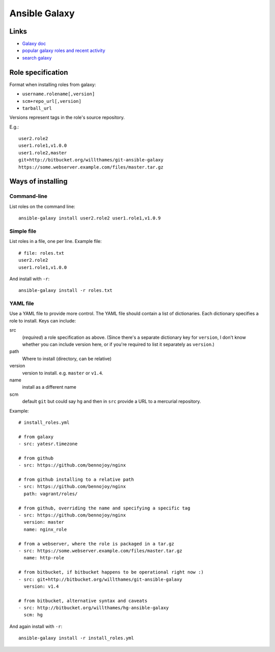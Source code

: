 Ansible Galaxy
==============

Links
-----

* `Galaxy doc <https://galaxy.ansible.com/intro>`_
* `popular galaxy roles and recent activity <https://galaxy.ansible.com/explore#/>`_
* `search galaxy <https://galaxy.ansible.com/list#/roles>`_

Role specification
------------------

Format when installing roles from galaxy:

* ``username.rolename[,version]``
* ``scm+repo_url[,version]``
* ``tarball_url``

Versions represent tags in the role's source repository.

E.g.::

    user2.role2
    user1.role1,v1.0.0
    user1.role2,master
    git+http://bitbucket.org/willthames/git-ansible-galaxy
    https://some.webserver.example.com/files/master.tar.gz

Ways of installing
------------------

Command-line
~~~~~~~~~~~~

List roles on the command line::

    ansible-galaxy install user2.role2 user1.role1,v1.0.9

Simple file
~~~~~~~~~~~

List roles in a file, one per line.  Example file::

    # file: roles.txt
    user2.role2
    user1.role1,v1.0.0

And install with ``-r``::

    ansible-galaxy install -r roles.txt

YAML file
~~~~~~~~~

Use a YAML file to provide more control.  The YAML file should contain
a list of dictionaries. Each dictionary specifies a role to install.
Keys can include:

src
    (*required*) a role specification as above. (Since there's a separate dictionary
    key for ``version``, I don't know whether you can include version
    here, or if you're required to list it separately as ``version``.)

path
    Where to install (directory, can be relative)

version
    version to install. e.g. ``master`` or ``v1.4``.

name
    install as a different name

scm
    default ``git`` but could say ``hg`` and then in ``src``
    provide a URL to a mercurial repository.

Example::

    # install_roles.yml

    # from galaxy
    - src: yatesr.timezone

    # from github
    - src: https://github.com/bennojoy/nginx

    # from github installing to a relative path
    - src: https://github.com/bennojoy/nginx
      path: vagrant/roles/

    # from github, overriding the name and specifying a specific tag
    - src: https://github.com/bennojoy/nginx
      version: master
      name: nginx_role

    # from a webserver, where the role is packaged in a tar.gz
    - src: https://some.webserver.example.com/files/master.tar.gz
      name: http-role

    # from bitbucket, if bitbucket happens to be operational right now :)
    - src: git+http://bitbucket.org/willthames/git-ansible-galaxy
      version: v1.4

    # from bitbucket, alternative syntax and caveats
    - src: http://bitbucket.org/willthames/hg-ansible-galaxy
      scm: hg

And again install with ``-r``::

    ansible-galaxy install -r install_roles.yml
